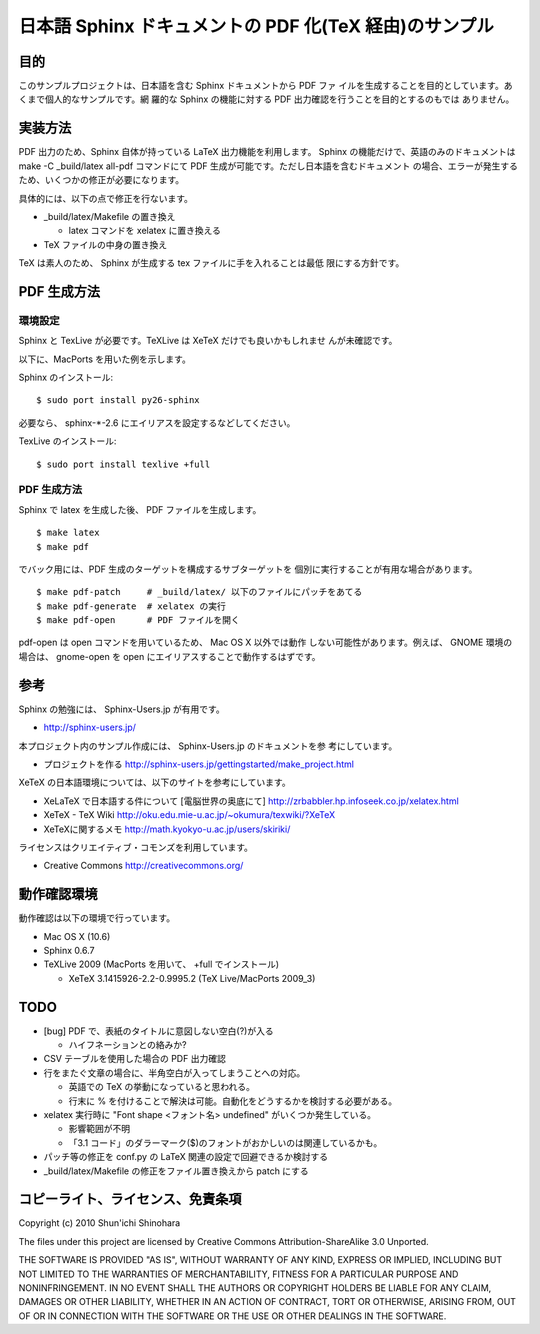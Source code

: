 ===============================================================
日本語 Sphinx ドキュメントの PDF 化(TeX 経由)のサンプル
===============================================================

目的
=====================

このサンプルプロジェクトは、日本語を含む Sphinx ドキュメントから PDF ファ
イルを生成することを目的としています。あくまで個人的なサンプルです。網
羅的な Sphinx の機能に対する PDF 出力確認を行うことを目的とするのもでは
ありません。

実装方法
=====================

PDF 出力のため、Sphinx 自体が持っている LaTeX 出力機能を利用します。
Sphinx の機能だけで、英語のみのドキュメントは make -C _build/latex
all-pdf コマンドにて PDF 生成が可能です。ただし日本語を含むドキュメント
の場合、エラーが発生するため、いくつかの修正が必要になります。

具体的には、以下の点で修正を行ないます。

* _build/latex/Makefile の置き換え

  * latex コマンドを xelatex に置き換える

* TeX ファイルの中身の置き換え

TeX は素人のため、 Sphinx が生成する tex ファイルに手を入れることは最低
限にする方針です。

PDF 生成方法
=====================

環境設定
^^^^^^^^^^^^^^^^^^^^^

Sphinx と TexLive が必要です。TeXLive は XeTeX だけでも良いかもしれませ
んが未確認です。

以下に、MacPorts を用いた例を示します。

Sphinx のインストール::

 $ sudo port install py26-sphinx

必要なら、 sphinx-*-2.6 にエイリアスを設定するなどしてください。

TexLive のインストール::

 $ sudo port install texlive +full

PDF 生成方法
^^^^^^^^^^^^^^^^^^^^^

Sphinx で latex を生成した後、 PDF ファイルを生成します。

::

 $ make latex
 $ make pdf

でバック用には、PDF 生成のターゲットを構成するサブターゲットを
個別に実行することが有用な場合があります。

::

 $ make pdf-patch     # _build/latex/ 以下のファイルにパッチをあてる
 $ make pdf-generate  # xelatex の実行
 $ make pdf-open      # PDF ファイルを開く

pdf-open は open コマンドを用いているため、 Mac OS X 以外では動作
しない可能性があります。例えば、 GNOME 環境の場合は、 gnome-open を
open にエイリアスすることで動作するはずです。

参考
=====================

Sphinx の勉強には、 Sphinx-Users.jp が有用です。

* http://sphinx-users.jp/

本プロジェクト内のサンプル作成には、 Sphinx-Users.jp のドキュメントを参
考にしています。

* プロジェクトを作る http://sphinx-users.jp/gettingstarted/make_project.html

XeTeX の日本語環境については、以下のサイトを参考にしています。

* XeLaTeX で日本語する件について [電脳世界の奥底にて] http://zrbabbler.hp.infoseek.co.jp/xelatex.html
* XeTeX - TeX Wiki http://oku.edu.mie-u.ac.jp/~okumura/texwiki/?XeTeX
* XeTeXに関するメモ http://math.kyokyo-u.ac.jp/users/skiriki/

ライセンスはクリエイティブ・コモンズを利用しています。

* Creative Commons http://creativecommons.org/

動作確認環境
====================

動作確認は以下の環境で行っています。

* Mac OS X (10.6)
* Sphinx 0.6.7
* TeXLive 2009 (MacPorts を用いて、 +full でインストール)

  * XeTeX 3.1415926-2.2-0.9995.2 (TeX Live/MacPorts 2009_3)

TODO
====================

* [bug] PDF で、表紙のタイトルに意図しない空白(?)が入る

  * ハイフネーションとの絡みか?

* CSV テーブルを使用した場合の PDF 出力確認

* 行をまたぐ文章の場合に、半角空白が入ってしまうことへの対応。

  * 英語での TeX の挙動になっていると思われる。

  * 行末に % を付けることで解決は可能。自動化をどうするかを検討する必要がある。

* xelatex 実行時に "Font shape <フォント名> undefined" がいくつか発生している。

  * 影響範囲が不明

  * 「3.1 コード」のダラーマーク($)のフォントがおかしいのは関連しているかも。

* パッチ等の修正を conf.py の LaTeX 関連の設定で回避できるか検討する

* _build/latex/Makefile の修正をファイル置き換えから patch にする


コピーライト、ライセンス、免責条項
========================================
Copyright (c) 2010 Shun'ichi Shinohara

The files under this project are licensed by Creative Commons
Attribution-ShareAlike 3.0 Unported.

THE SOFTWARE IS PROVIDED "AS IS", WITHOUT WARRANTY OF ANY KIND, EXPRESS OR
IMPLIED, INCLUDING BUT NOT LIMITED TO THE WARRANTIES OF MERCHANTABILITY,
FITNESS FOR A PARTICULAR PURPOSE AND NONINFRINGEMENT. IN NO EVENT SHALL THE
AUTHORS OR COPYRIGHT HOLDERS BE LIABLE FOR ANY CLAIM, DAMAGES OR OTHER
LIABILITY, WHETHER IN AN ACTION OF CONTRACT, TORT OR OTHERWISE, ARISING FROM,
OUT OF OR IN CONNECTION WITH THE SOFTWARE OR THE USE OR OTHER DEALINGS IN
THE SOFTWARE.
